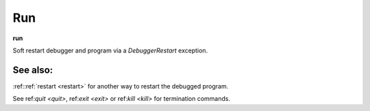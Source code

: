 .. _run:

Run
---
**run**

Soft restart debugger and program via a *DebuggerRestart*
exception.

See also:
+++++++++

:ref::ref:`restart <restart>` for another way to restart the debugged program.

See ref:`quit <quit>`, ref:`exit <exit>` or ref:`kill <kill>` for
termination commands.
